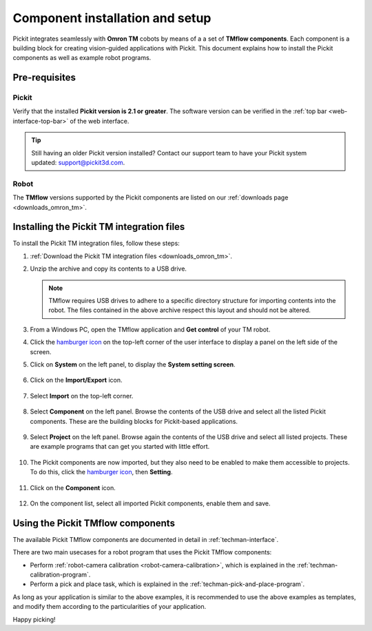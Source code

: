 .. _techman-installation:

Component installation and setup
================================

Pickit integrates seamlessly with **Omron TM** cobots by means of a a set of **TMflow components**.
Each component is a building block for creating vision-guided applications with Pickit.
This document explains how to install the Pickit components as well as example robot programs.

Pre-requisites
--------------

Pickit
~~~~~~~

Verify that the installed **Pickit version is 2.1 or greater**.
The software version can be verified in the :ref:`top bar <web-interface-top-bar>` of the web interface.

.. tip::
    Still having an older Pickit version installed? Contact our support team to have your Pickit system updated: support@pickit3d.com.

Robot
~~~~~

The **TMflow** versions supported by the Pickit components are listed on our :ref:`downloads page <downloads_omron_tm>`.

Installing the Pickit TM integration files
------------------------------------------

To install the Pickit TM integration files, follow these steps:

#. :ref:`Download the Pickit TM integration files <downloads_omron_tm>`.
#. Unzip the archive and copy its contents to a USB drive.

   .. note::
     TMflow requires USB drives to adhere to a specific directory structure for importing contents into the robot. The files contained in the above archive respect this layout and should not be altered.

#. From a Windows PC, open the TMflow application and **Get control** of your TM robot.
#. Click the `hamburger icon <https://en.wikipedia.org/wiki/Hamburger_button>`__ on the top-left corner of the user interface to display a panel on the left side of the screen.

#. Click on **System** on the left panel, to display the **System setting screen**.

    .. image:: /assets/images/robot-integrations/techman/tm-installation-left-panel-system.png
       :scale: 50%
       :align: center

#. Click on the **Import/Export** icon.

    .. image:: /assets/images/robot-integrations/techman/tm-installation-system-settings-import-export.png
       :scale: 50%
       :align: center

#. Select **Import** on the top-left corner.

    .. image:: /assets/images/robot-integrations/techman/tm-installation-import-export.png
       :scale: 60%
       :align: center

#. Select **Component** on the left panel. Browse the contents of the USB drive and select all the listed Pickit components. These are the building blocks for Pickit-based applications.

    .. image:: /assets/images/robot-integrations/techman/tm-installation-import-component.png

#. Select **Project** on the left panel. Browse again the contents of the USB drive and select all listed projects. These are example programs that can get you started with little effort.

    .. image:: /assets/images/robot-integrations/techman/tm-installation-projects.png
       :scale: 50%
       :align: center

#. The Pickit components are now imported, but they also need to be enabled to make them accessible to projects. To do this, click the `hamburger icon <https://en.wikipedia.org/wiki/Hamburger_button>`__, then **Setting**.

    .. image:: /assets/images/robot-integrations/techman/tm-installation-left-panel-setting.png
       :scale: 50%
       :align: center

#. Click on the **Component** icon.

    .. image:: /assets/images/robot-integrations/techman/tm-installation-robot-settings-component.png
       :scale: 60%
       :align: center

#. On the component list, select all imported Pickit components, enable them and save.

    .. image:: /assets/images/robot-integrations/techman/tm-installation-component-list-cropped.png


Using the Pickit TMflow components
----------------------------------

The available Pickit TMflow components are documented in detail in :ref:`techman-interface`.

There are two main usecases for a robot program that uses the Pickit TMflow components:

- Perform :ref:`robot-camera calibration <robot-camera-calibration>`, which is explained in the :ref:`techman-calibration-program`.
- Perform a pick and place task, which is explained in the :ref:`techman-pick-and-place-program`.

As long as your application is similar to the above examples, it is recommended to use the above examples as templates, and modify them according to the particularities of your application.

Happy picking!
